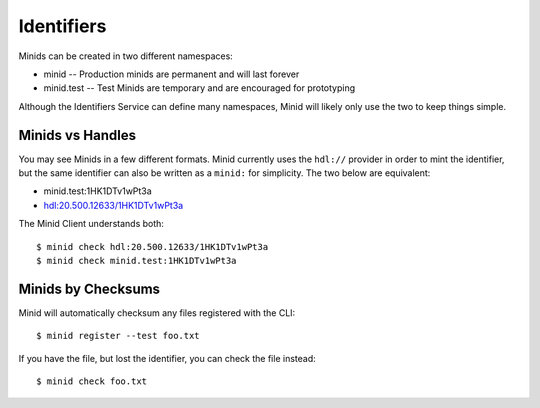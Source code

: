 

Identifiers
===========

Minids can be created in two different namespaces:

* minid -- Production minids are permanent and will last forever
* minid.test -- Test Minids are temporary and are encouraged for prototyping

Although the Identifiers Service can define many namespaces, Minid will likely
only use the two to keep things simple.


Minids vs Handles
-----------------

You may see Minids in a few different formats. Minid currently uses the ``hdl://``
provider in order to mint the identifier, but the same identifier can also be
written as a ``minid:`` for simplicity. The two below are equivalent:

* minid.test:1HK1DTv1wPt3a
* hdl:20.500.12633/1HK1DTv1wPt3a

The Minid Client understands both::

  $ minid check hdl:20.500.12633/1HK1DTv1wPt3a
  $ minid check minid.test:1HK1DTv1wPt3a


Minids by Checksums
-------------------

Minid will automatically checksum any files registered with the CLI::

  $ minid register --test foo.txt

If you have the file, but lost the identifier, you can check the file instead::

  $ minid check foo.txt


